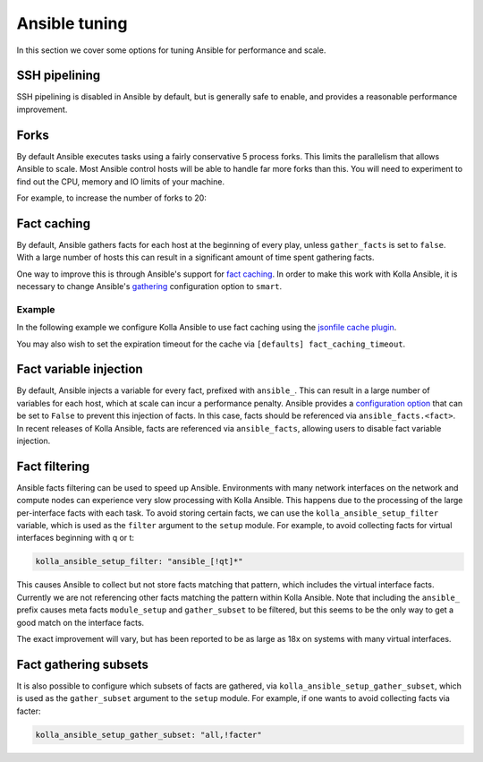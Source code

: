 ==============
Ansible tuning
==============

In this section we cover some options for tuning Ansible for performance and
scale.

SSH pipelining
--------------

SSH pipelining is disabled in Ansible by default, but is generally safe to
enable, and provides a reasonable performance improvement.

.. code-block:: ini
   :caption: ``ansible.cfg``

   [ssh_connection]
   pipelining = True

Forks
-----

By default Ansible executes tasks using a fairly conservative 5 process forks.
This limits the parallelism that allows Ansible to scale. Most Ansible control
hosts will be able to handle far more forks than this. You will need to
experiment to find out the CPU, memory and IO limits of your machine.

For example, to increase the number of forks to 20:

.. code-block:: ini
   :caption: ``ansible.cfg``

   [defaults]
   forks = 20

Fact caching
------------

By default, Ansible gathers facts for each host at the beginning of every play,
unless ``gather_facts`` is set to ``false``. With a large number of hosts this
can result in a significant amount of time spent gathering facts.

One way to improve this is through Ansible's support for `fact caching
<https://docs.ansible.com/ansible/latest/user_guide/playbooks_variables.html#caching-facts>`__.
In order to make this work with Kolla Ansible, it is necessary to change
Ansible's `gathering
<https://docs.ansible.com/ansible/latest/reference_appendices/config.html#default-gathering>`__
configuration option to ``smart``.

Example
~~~~~~~

In the following example we configure Kolla Ansible to use fact caching using
the `jsonfile cache plugin
<https://docs.ansible.com/ansible/latest/plugins/cache/jsonfile.html>`__.

.. code-block:: ini
   :caption: ``ansible.cfg``

   [defaults]
   gathering = smart
   fact_caching = jsonfile
   fact_caching_connection = /tmp/ansible-facts

You may also wish to set the expiration timeout for the cache via ``[defaults]
fact_caching_timeout``.

Fact variable injection
-----------------------

By default, Ansible injects a variable for every fact, prefixed with
``ansible_``. This can result in a large number of variables for each host,
which at scale can incur a performance penalty. Ansible provides a
`configuration option
<https://docs.ansible.com/ansible/latest/reference_appendices/config.html#inject-facts-as-vars>`__
that can be set to ``False`` to prevent this injection of facts. In this case,
facts should be referenced via ``ansible_facts.<fact>``. In recent releases of
Kolla Ansible, facts are referenced via ``ansible_facts``, allowing users to
disable fact variable injection.

.. code-block:: ini
   :caption: ``ansible.cfg``

   [defaults]
   inject_facts_as_vars = False

Fact filtering
--------------

Ansible facts filtering can be used to speed up Ansible.  Environments with
many network interfaces on the network and compute nodes can experience very
slow processing with Kolla Ansible. This happens due to the processing of the
large per-interface facts with each task.  To avoid storing certain facts, we
can use the ``kolla_ansible_setup_filter`` variable, which is used as the
``filter`` argument to the ``setup`` module. For example, to avoid collecting
facts for virtual interfaces beginning with q or t:

.. code-block:: yaml

   kolla_ansible_setup_filter: "ansible_[!qt]*"

This causes Ansible to collect but not store facts matching that pattern, which
includes the virtual interface facts. Currently we are not referencing other
facts matching the pattern within Kolla Ansible.  Note that including the
``ansible_`` prefix causes meta facts ``module_setup`` and ``gather_subset`` to
be filtered, but this seems to be the only way to get a good match on the
interface facts.

The exact improvement will vary, but has been reported to be as large as 18x on
systems with many virtual interfaces.

Fact gathering subsets
----------------------

It is also possible to configure which subsets of facts are gathered, via
``kolla_ansible_setup_gather_subset``, which is used as the ``gather_subset``
argument to the ``setup`` module. For example, if one wants to avoid collecting
facts via facter:

.. code-block:: yaml

   kolla_ansible_setup_gather_subset: "all,!facter"
